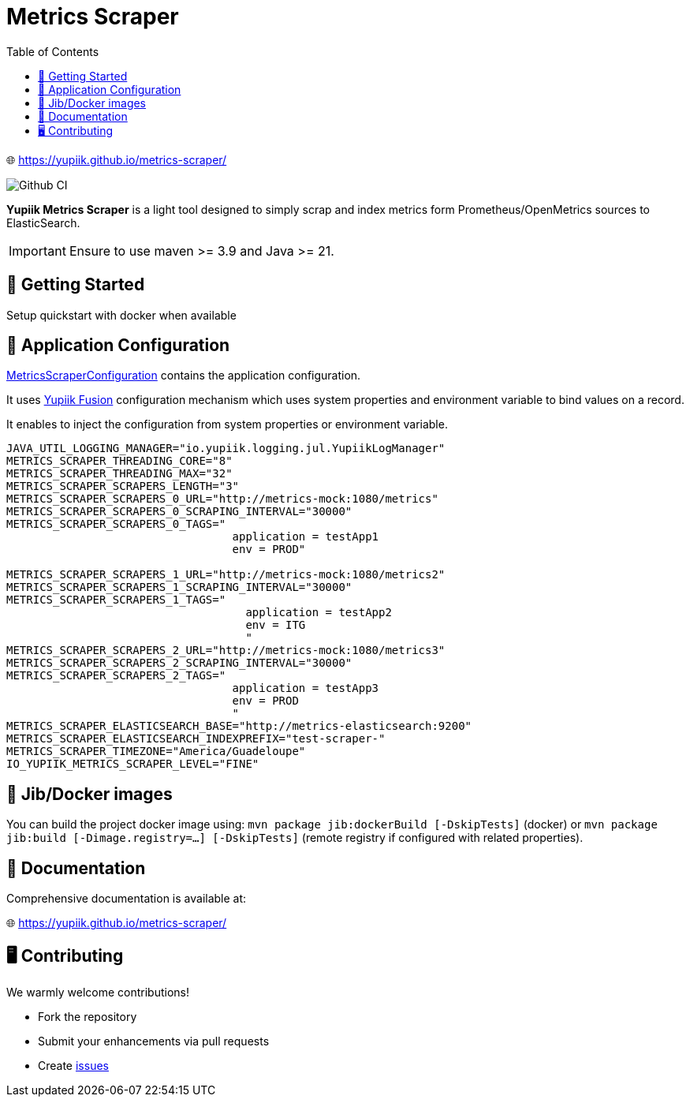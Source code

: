 = Metrics Scraper
:toc:

🌐 https://yupiik.github.io/metrics-scraper/

image::https://github.com/yupiik/metrics-scraper/actions/workflows/maven.yml/badge.svg?branch=main[Github CI,float="right"]

**Yupiik Metrics Scraper** is a light tool designed to simply scrap and index metrics form Prometheus/OpenMetrics sources to ElasticSearch.


IMPORTANT: Ensure to use maven >= 3.9 and Java >= 21.

== 🔧 Getting Started

Setup quickstart with docker when available

== 🧩 Application Configuration

link:src/main/java/io/yupiik/metrics/scraper/configuration/MetricsScraperConfiguration.java[MetricsScraperConfiguration] contains the application configuration.

It uses https://www.yupiik.io/fusion/[Yupiik Fusion] configuration mechanism which uses system properties and environment variable to bind values on a record.

It enables to inject the configuration from system properties or environment variable.

[source, bash]
----
JAVA_UTIL_LOGGING_MANAGER="io.yupiik.logging.jul.YupiikLogManager"
METRICS_SCRAPER_THREADING_CORE="8"
METRICS_SCRAPER_THREADING_MAX="32"
METRICS_SCRAPER_SCRAPERS_LENGTH="3"
METRICS_SCRAPER_SCRAPERS_0_URL="http://metrics-mock:1080/metrics"
METRICS_SCRAPER_SCRAPERS_0_SCRAPING_INTERVAL="30000"
METRICS_SCRAPER_SCRAPERS_0_TAGS="
                                  application = testApp1
                                  env = PROD"

METRICS_SCRAPER_SCRAPERS_1_URL="http://metrics-mock:1080/metrics2"
METRICS_SCRAPER_SCRAPERS_1_SCRAPING_INTERVAL="30000"
METRICS_SCRAPER_SCRAPERS_1_TAGS="
                                    application = testApp2
                                    env = ITG
                                    "
METRICS_SCRAPER_SCRAPERS_2_URL="http://metrics-mock:1080/metrics3"
METRICS_SCRAPER_SCRAPERS_2_SCRAPING_INTERVAL="30000"
METRICS_SCRAPER_SCRAPERS_2_TAGS="
                                  application = testApp3
                                  env = PROD
                                  "
METRICS_SCRAPER_ELASTICSEARCH_BASE="http://metrics-elasticsearch:9200"
METRICS_SCRAPER_ELASTICSEARCH_INDEXPREFIX="test-scraper-"
METRICS_SCRAPER_TIMEZONE="America/Guadeloupe"
IO_YUPIIK_METRICS_SCRAPER_LEVEL="FINE"
----

== 🚀 Jib/Docker images

You can build the project docker image using: `mvn package jib:dockerBuild [-DskipTests]` (docker) or `mvn package jib:build [-Dimage.registry=...] [-DskipTests]` (remote registry if configured with related properties).

== 📖 Documentation

Comprehensive documentation is available at:

🌐 https://yupiik.github.io/metrics-scraper/

== 🖥️ Contributing

We warmly welcome contributions!

- Fork the repository
- Submit your enhancements via pull requests
- Create https://github.com/yupiik/metrics-scraper/issues[issues]